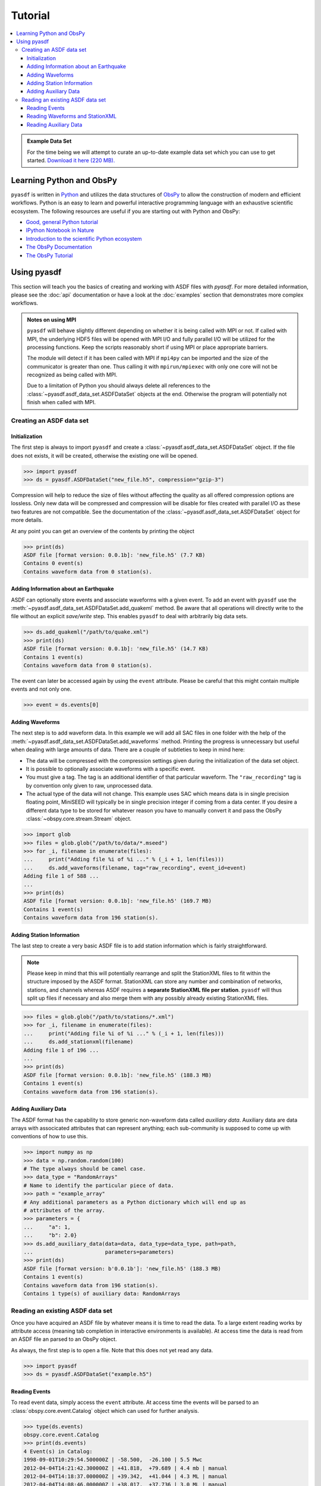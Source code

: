 Tutorial
========

.. contents::
    :local:
    :depth: 3

.. admonition:: Example Data Set

    For the time being we will attempt to curate an up-to-date example data set
    which you can use to get started. `Download it here (220 MB).
    <https://www.geophysik.uni-muenchen.de/~krischer/asdf_example.h5>`_

Learning Python and ObsPy
-------------------------

``pyasdf`` is written in `Python <http://www.python.org>`_ and utilizes the
data structures of `ObsPy <http://obspy.org>`_ to allow the construction of
modern and efficient workflows. Python is an easy to learn and powerful
interactive programming language with an exhaustive scientific ecosystem. The
following resources are useful if you are starting out with Python and ObsPy:

* `Good, general Python tutorial <http://learnpythonthehardway.org/book/>`_
* `IPython Notebook in Nature <http://www.nature.com/news/interactive-notebooks-sharing-the-code-1.16261>`_
* `Introduction to the scientific Python ecosystem <https://scipy-lectures.github.io/>`_
* `The ObsPy Documentation <http://docs.obspy.org/master>`_
* `The ObsPy Tutorial <http://docs.obspy.org/master/tutorial/index.html>`_

Using pyasdf
------------

This section will teach you the basics of creating and working with ASDF
files with `pyasdf`. For more detailed information, please see the
:doc:`api` documentation or have a look at the :doc:`examples` section that
demonstrates more complex workflows.

.. admonition:: Notes on using MPI

    ``pyasdf`` will behave slightly different depending on whether it is being
    called with MPI or not. If called with MPI, the underlying HDF5 files
    will be opened with MPI I/O and fully parallel I/O will be utilized for
    the processing functions. Keep the scripts reasonably short if using MPI
    or place appropriate barriers.

    The module will detect if it has been called with MPI if ``mpi4py`` can
    be imported and the size of the communicator is greater than one. Thus
    calling it with ``mpirun/mpiexec`` with only one core will not be
    recognized as being called with MPI.

    Due to a limitation of Python you should always delete all references to
    the :class:`~pyasdf.asdf_data_set.ASDFDataSet` objects at the end.
    Otherwise the program will potentially not finish when called with MPI.


Creating an ASDF data set
^^^^^^^^^^^^^^^^^^^^^^^^^

Initialization
**************

The first step is always to import ``pyasdf`` and create a
:class:`~pyasdf.asdf_data_set.ASDFDataSet` object. If the file does not
exists, it will be created, otherwise the existing one will be opened.

.. code-block:: python

    >>> import pyasdf
    >>> ds = pyasdf.ASDFDataSet("new_file.h5", compression="gzip-3")

Compression will help to reduce the size of files without affecting the
quality as all offered compression options are lossless. Only new data will
be compressed and compression will be disable for files created with
parallel I/O as these two features are not compatible. See the documentation
of the  :class:`~pyasdf.asdf_data_set.ASDFDataSet` object for more details.

At any point you can get an overview of the contents by printing the object

.. code-block:: python

    >>> print(ds)
    ASDF file [format version: 0.0.1b]: 'new_file.h5' (7.7 KB)
    Contains 0 event(s)
    Contains waveform data from 0 station(s).


Adding Information about an Earthquake
**************************************

ASDF can optionally store events and associate waveforms with a given event.
To add an event with ``pyasdf`` use the
:meth:`~pyasdf.asdf_data_set.ASDFDataSet.add_quakeml` method. Be aware that
all operations will directly write to the file without an explicit
*save/write* step. This enables ``pyasdf`` to deal with arbitrarily big data
sets.

.. code-block:: python

    >>> ds.add_quakeml("/path/to/quake.xml")
    >>> print(ds)
    ASDF file [format version: 0.0.1b]: 'new_file.h5' (14.7 KB)
    Contains 1 event(s)
    Contains waveform data from 0 station(s).

The event can later be accessed again by using the ``event`` attribute.
Please be careful that this might contain multiple events and not only one.


.. code-block:: python

    >>> event = ds.events[0]


Adding Waveforms
****************

The next step is to add waveform data. In this example we will add all SAC
files in one folder with the help of the
:meth:`~pyasdf.asdf_data_set.ASDFDataSet.add_waveforms` method.
Printing the progress is unnecessary but useful when dealing with large
amounts of data. There are a couple of subtleties to keep in mind here:

* The data will be compressed with the compression settings given during the
  initialization of the data set object.
* It is possible to optionally associate waveforms with a specific event.
* You must give a tag. The tag is an additional identifier of that particular
  waveform. The ``"raw_recording"`` tag is by convention only given to raw,
  unprocessed data.
* The actual type of the data will not change. This example uses SAC which
  means data is in single precision floating point, MiniSEED will typically
  be in single precision integer if coming from a data center. If you desire
  a different data type to be stored for whatever reason you have to
  manually convert it and pass the ObsPy :class:`~obspy.core.stream.Stream`
  object.


.. code-block:: python

    >>> import glob
    >>> files = glob.glob("/path/to/data/*.mseed")
    >>> for _i, filename in enumerate(files):
    ...     print("Adding file %i of %i ..." % (_i + 1, len(files)))
    ...     ds.add_waveforms(filename, tag="raw_recording", event_id=event)
    Adding file 1 of 588 ...
    ...
    >>> print(ds)
    ASDF file [format version: 0.0.1b]: 'new_file.h5' (169.7 MB)
    Contains 1 event(s)
    Contains waveform data from 196 station(s).


Adding Station Information
**************************

The last step to create a very basic ASDF file is to add station information
which is fairly straightforward.


.. note::

    Please keep in mind that this will potentially rearrange and split the
    StationXML files to fit within the structure imposed by the ASDF format.
    StationXML can store any number and combination of networks, stations,
    and channels whereas ASDF requires a **separate StationXML file per
    station**. ``pyasdf`` will thus split up files if necessary and also
    merge them with any possibly already existing StationXML files.


.. code-block:: python

    >>> files = glob.glob("/path/to/stations/*.xml")
    >>> for _i, filename in enumerate(files):
    ...     print("Adding file %i of %i ..." % (_i + 1, len(files)))
    ...     ds.add_stationxml(filename)
    Adding file 1 of 196 ...
    ...
    >>> print(ds)
    ASDF file [format version: 0.0.1b]: 'new_file.h5' (188.3 MB)
    Contains 1 event(s)
    Contains waveform data from 196 station(s).


Adding Auxiliary Data
*********************

The ASDF format has the capability to store generic non-waveform data called
*auxiliary data*. Auxiliary data are data arrays with associcated
attributes that can represent anything; each sub-community is supposed to come
up with conventions of how to use this.

.. code-block:: python

    >>> import numpy as np
    >>> data = np.random.random(100)
    # The type always should be camel case.
    >>> data_type = "RandomArrays"
    # Name to identify the particular piece of data.
    >>> path = "example_array"
    # Any additional parameters as a Python dictionary which will end up as
    # attributes of the array.
    >>> parameters = {
    ...     "a": 1,
    ...     "b": 2.0}
    >>> ds.add_auxiliary_data(data=data, data_type=data_type, path=path,
    ...                       parameters=parameters)
    >>> print(ds)
    ASDF file [format version: b'0.0.1b']: 'new_file.h5' (188.3 MB)
    Contains 1 event(s)
    Contains waveform data from 196 station(s).
    Contains 1 type(s) of auxiliary data: RandomArrays


Reading an existing ASDF data set
^^^^^^^^^^^^^^^^^^^^^^^^^^^^^^^^^

Once you have acquired an ASDF file by whatever means it is time to read the
data. To a large extent reading works by attribute access (meaning tab
completion in interactive environments is available). At access time the
data is read from an ASDF file an parsed to an ObsPy object.

As always, the first step is to open a file. Note that this does not yet
read any data.

.. code-block:: python

    >>> import pyasdf
    >>> ds = pyasdf.ASDFDataSet("example.h5")


Reading Events
**************

To read event data, simply access the ``event`` attribute. At access time the
events will be parsed to an :class:`obspy.core.event.Catalog` object which can
used for further analysis.

.. code-block:: python

    >>> type(ds.events)
    obspy.core.event.Catalog
    >>> print(ds.events)
    4 Event(s) in Catalog:
    1998-09-01T10:29:54.500000Z | -58.500,  -26.100 | 5.5 Mwc
    2012-04-04T14:21:42.300000Z | +41.818,  +79.689 | 4.4 mb | manual
    2012-04-04T14:18:37.000000Z | +39.342,  +41.044 | 4.3 ML | manual
    2012-04-04T14:08:46.000000Z | +38.017,  +37.736 | 3.0 ML | manual


Reading Waveforms and StationXML
********************************

Waveforms and station meta information can be accessed at a per-station
granularity under the ``waveforms`` attribute. **Note that tab completion
works everywhere so please play around in the IPython shell which is the
best way to learn how to use pyasdf.**

In the following we will access the data for the ``IU.ANMO`` station. Note
that the dot is replaced by an underscore to work around syntax limitations
imposed by Python. Once again, at attribute access everything is read from
the ASDF file and parsed to an ObsPy object.

.. code-block:: python

    >>> print(ds.waveforms.IU_ANMO)
    Contents of the data set for station IU.ANMO:
        - Has a StationXML file
        - 2 Waveform Tag(s):
            observed_processed
            synthetic)

    >>> type(ds.waveform.IU_ANMO.StationXML))
    obspy.core.inventory.inventory.Inventory
    >>> print(ds.waveform.IU_ANMO.StationXML)
    Inventory created at 2014-12-10T17:04:09.000000Z
    Created by: IRIS WEB SERVICE: fdsnws-station | version: 1.1.9
            http://service.iris.edu/fdsnws/station/1/query?network=IU&level=res...
    Sending institution: IRIS-DMC (IRIS-DMC)
    Contains:
        Networks (1):
            IU
        Stations (1):
            IU.ANMO (Albuquerque, New Mexico, USA)
        Channels (6):
            IU.ANMO..BH1, IU.ANMO..BH2, IU.ANMO..BHU, IU.ANMO..BHV,
            IU.ANMO..BHW, IU.ANMO..BHZ

    >>> type(ds.waveforms.IU_ANMO.synthetic)
    obspy.core.stream.Stream
    >>> print(ds.waveforms.IU_ANMO.synthetic)
    3 Trace(s) in Stream:
    IU.ANMO.S3.MXE | 1998-09-01T10:29:52.250000Z - 1998-09-01T12:10:19.857558Z | 7.0 Hz, 42300 samples
    IU.ANMO.S3.MXN | 1998-09-01T10:29:52.250000Z - 1998-09-01T12:10:19.857558Z | 7.0 Hz, 42300 samples
    IU.ANMO.S3.MXZ | 1998-09-01T10:29:52.250000Z - 1998-09-01T12:10:19.857558Z | 7.0 Hz, 42300 samples


Now attribute access is convenient for interactive use, but not that much for
programmatic access. A number of better ways are available for that case:


.. code-block:: python

    >>> ds.waveforms.list()
    ['IU.ADK', 'IU.AFI', 'IU.ANMO', 'IU.ANTO', 'IU.BBSR']

    >>> print(ds.waveforms["IU.ANMO"])
    Contents of the data set for station IU.ANMO:
        - Has a StationXML file
        - 2 Waveform Tag(s):
            observed_processed
            synthetic)

    >>> for station in ds.waveforms:
    ...     print(station)
    ...     break
    Contents of the data set for station IU.ADK:
        - Has a StationXML file
        - 2 Waveform Tag(s):
            observed_processed
            synthetic)


The object returned for each station is just a helper object easing the
access to the waveform and station data.


.. code-block:: python

    >>> sta = ds.waveforms["IU.ANMO"]
    >>> type(sta)
    pyasdf.utils.WaveformAccessor


ASDF distinguishes waveforms by tags. All waveforms belonging to a certain
tag can be accessed with either attribute or key access.

.. code-block:: python

    >>> print(sta.synthetic)
    3 Trace(s) in Stream:
    IU.ANMO.S3.MXE | 1998-09-01T10:29:52.250000Z - 1998-09-01T12:10:19.857558Z | 7.0 Hz, 42300 samples
    IU.ANMO.S3.MXN | 1998-09-01T10:29:52.250000Z - 1998-09-01T12:10:19.857558Z | 7.0 Hz, 42300 samples
    IU.ANMO.S3.MXZ | 1998-09-01T10:29:52.250000Z - 1998-09-01T12:10:19.857558Z | 7.0 Hz, 42300 samples
    >>> sta.synthetic == sta["synthetic"]
    True


Get a list of all tags for a certain station:

.. code-block:: python

    >>> sta.get_waveform_tags()
    ['observed_processed', 'synthetic']


Sometimes more granular access is required. To that end one can also access
waveforms at the individual trace level.

.. code-block:: python

    >>> sta.list()
    ['IU.ANMO..BHZ__1998-09-01T10:24:49__1998-09-01T12:09:48__observed_processed',
     'IU.ANMO.S3.MXE__1998-09-01T10:29:52__1998-09-01T12:10:19__synthetic',
     'IU.ANMO.S3.MXN__1998-09-01T10:29:52__1998-09-01T12:10:19__synthetic',
     'IU.ANMO.S3.MXZ__1998-09-01T10:29:52__1998-09-01T12:10:19__synthetic',
     'StationXML']
    >>> print(sta["IU.ANMO.S3.MXE__1998-09-01T10:29:52__1998-09-01T12:10:19__synthetic"])
    1 Trace(s) in Stream:
    IU.ANMO.S3.MXE | 1998-09-01T10:29:52.250000Z - 1998-09-01T12:10:19.857558Z | 7.0 Hz, 42300 samples


The advantage of the ASDF format is that it is also able to store relations
so it can for example tell what event a certain waveform is associated with:

.. code-block:: python

    >>> cat = ds.events  # The events have to be in memory for the reference to work.
    >>> print(sta.synthetic[0].stats.asdf.event_id.get_referred_object())
    Event:	1998-09-01T10:29:54.500000Z | -58.500,  -26.100 | 5.5 Mwc

            resource_id: ResourceIdentifier(id="smi:service.iris.edu/fdsnws/event/1/query?eventid=656970")
             event_type: 'earthquake'
    ---------
     event_descriptions: 1 Elements
       focal_mechanisms: 1 Elements
                origins: 1 Elements
             magnitudes: 1 Elements


Additionally it can also store the provenance associated with a certain
waveform trace:

.. code-block:: python

    >>> prov_id = sta.synthetic[0].stats.asdf.provenance_id
    >>> ds.provenance.get_provenance_document_for_id(prov_id)
    {'document': <ProvDocument>, 'name': '373da5fe_d424_4f44_9bca_4334d77ed10b'}
    >>> ds.provenance.get_provenance_document_for_id(prov_id)["document"].plot()

.. graphviz:: _static/example_waveform_simulation.dot


Reading Auxiliary Data
**********************

ASDF can additionally also store non-waveform data. Access is via the
``auxiliary_data`` attribute. Once again, dictionary access is possible.

.. code-block:: python

    >>> print(ds.auxiliary_data)
    Data set contains the following auxiliary data types:
        AdjointSource (12 item(s))
        File (1 item(s))

    >>> print(ds.auxiliary_data.AdjointSource)
    print(ds.auxiliary_data.AdjointSource)
    12 auxiliary data item(s) of type 'AdjointSource' available:
        BW_ALFO_EHE
        BW_ALFO_EHN
        BW_ALFO_EHZ
        BW_BLA_EHE
        BW_BLA_EHN
        BW_BLA_EHZ
        IU_ANMO_EHE
        IU_ANMO_EHN
        IU_ANMO_EHZ
        TA_A023_BHE
        TA_A023_BHN
        TA_A023_BHZ

    >>> ds.auxiliary_data.list()
    ['AdjointSource', 'File']

    >>> ds.auxiliary_data.AdjointSource == ds.auxiliary_data["AdjointSource"]
    True

Accessing a single item once again by attribute or key access.

.. code-block:: python

    >>> ds.auxiliary_data.AdjointSource.BW_ALFO_EHE
    Auxiliary Data of Type 'AdjointSource'
        Path 'BW_ALFO_EHE'
        Provenance ID: '{http://seisprov.org/seis_prov/0.1/#}sp012_as_cd84e87'
        Data shape: '(20000,)', dtype: 'float64'
        Parameters:
            adjoint_source_type: multitaper
            elevation_in_m: 473.232036071
            latitude: 57.9589770294
            local_depth_in_m: 0.0
            longitude: 170.352381909
            misfit_value: 1.45e-05
            orientation: E
            sampling_rate_in_hz: 10.0
            station_id: BW.ALFO..EHE
            units: m

    >>> ds.auxiliary_data.AdjointSource.list()
    ['BW_ALFO_EHE', 'BW_ALFO_EHN', 'BW_ALFO_EHZ', 'BW_BLA_EHE', 'BW_BLA_EHN', 'BW_BLA_EHZ',
     'IU_ANMO_EHE', 'IU_ANMO_EHN', 'IU_ANMO_EHZ', 'TA_A023_BHE', 'TA_A023_BHN', 'TA_A023_BHZ']

    >>> ds.auxiliary_data.AdjointSource.BW_ALFO_EHE == ds.auxiliary_data.AdjointSource["BW_ALFO_EHE"]
    True

    >>> adj_src = ds.auxiliary_data.AdjointSource.BW_ALFO_EHE
    >>> adj_src.data
    <HDF5 dataset "BW_ALFO_EHE": shape (20000,), type "<f8">
    >>> adj_src.parameters
    {'adjoint_source_type': 'multitaper',
     'elevation_in_m': 473.23203607130199,
     'latitude': 57.958977029361542,
     'local_depth_in_m': 0.0,
     'longitude': 170.35238190943915,
     'misfit_value': 1.45e-05,
     'orientation': 'E',
     'sampling_rate_in_hz': 10.0,
     'station_id': 'BW.ALFO..EHE',
     'units': 'm'}


